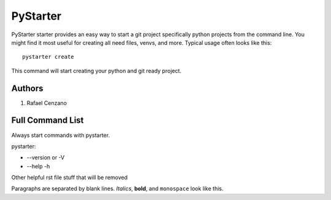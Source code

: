 =========
PyStarter
=========

PyStarter starter provides an easy way to start a git project specifically python projects from the command line. You might find
it most useful for creating all need files, venvs, and more. Typical usage
often looks like this::

    pystarter create

This command will start creating your python and git ready project.


Authors
=======

1. Rafael Cenzano


Full Command List
=================

Always start commands with pystarter.

pystarter:

* --version or -V

* --help -h





Other helpful rst file stuff that will be removed

Paragraphs are separated by blank lines. *Italics*, **bold**,
and ``monospace`` look like this.
